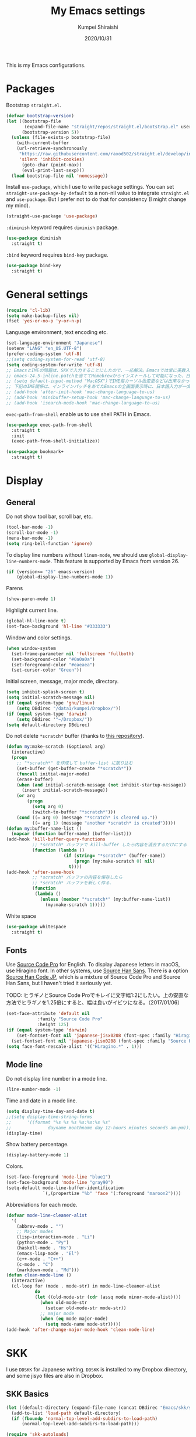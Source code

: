 #+TITLE: My Emacs settings
#+AUTHOR: Kumpei Shiraishi
#+EMAIL: kumpeishiraishi@gmail.com
#+DATE: 2020/10/31

This is my Emacs configurations.

* Packages
Bootstrap =straight.el=.
#+begin_src emacs-lisp :tangle yes
(defvar bootstrap-version)
(let ((bootstrap-file
       (expand-file-name "straight/repos/straight.el/bootstrap.el" user-emacs-directory))
      (bootstrap-version 5))
  (unless (file-exists-p bootstrap-file)
    (with-current-buffer
	(url-retrieve-synchronously
	 "https://raw.githubusercontent.com/raxod502/straight.el/develop/install.el"
	 'silent 'inhibit-cookies)
      (goto-char (point-max))
      (eval-print-last-sexp)))
  (load bootstrap-file nil 'nomessage))
#+END_SRC

Install =use-package=, which I use to write package settings.
You can set ~straight-use-package-by-default~ to a non-nil value to integrate =straight.el= and =use-package=.
But I prefer not to do that for consistency (I might change my mind).
#+begin_src emacs-lisp :tangle yes
(straight-use-package 'use-package)
#+END_SRC

~:diminish~ keyword requires =diminish= package.
#+begin_src emacs-lisp :tangle yes
(use-package diminish
  :straight t)
#+END_SRC

~:bind~ keyword requires =bind-key= package.
#+begin_src emacs-lisp :tangle yes
(use-package bind-key
  :straight t)
#+END_SRC

* General settings
#+begin_src emacs-lisp :tangle yes
(require 'cl-lib)
(setq make-backup-files nil)
(fset 'yes-or-no-p 'y-or-n-p)
#+END_SRC

Language environment, text encoding etc.
#+begin_src emacs-lisp :tangle yes
(set-language-environment "Japanese")
(setenv "LANG" "en_US.UTF-8")
(prefer-coding-system 'utf-8)
;;(setq coding-system-for-read 'utf-8)
(setq coding-system-for-write 'utf-8)
;; EmacsとIMEの問題は、SKKで入力することにしたので、一応解決。Emacsでは常に英数入力という制御ができれば嬉しいが。（2017/01/06）
;; emacs-24.5-inline.patchを当ててHomebrewからインストールして可能になった、日本語関係の設定（起動時、ミニバッファ、isearch/migemoで英数）
;; (setq default-input-method "MacOSX")でIME毎カーソル色変更などは出来なかった（未解決2016/03/28）
;; 下記のIME関係は、インラインパッチをあてたEmacsの全画面表示時に、日本語入力が一文字しか出来ないという問題のため、棚上げ（2016/03/28）
;; (add-hook 'after-init-hook 'mac-change-language-to-us)
;; (add-hook 'minibuffer-setup-hook 'mac-change-language-to-us)
;; (add-hook 'isearch-mode-hook 'mac-change-language-to-us)
#+END_SRC

=exec-path-from-shell= enable us to use shell PATH in Emacs.
#+begin_src emacs-lisp :tangle yes
(use-package exec-path-from-shell
  :straight t
  :init
  (exec-path-from-shell-initialize))
#+END_SRC

#+begin_src emacs-lisp :tangle yes
(use-package bookmark+
  :straight t)
#+end_src

* Display
** General
Do not show tool bar, scroll bar, etc.
#+begin_src emacs-lisp :tangle yes
(tool-bar-mode -1)
(scroll-bar-mode -1)
(menu-bar-mode -1)
(setq ring-bell-function 'ignore)
#+END_SRC

To display line numbers without =linum-mode=, we should use ~global-display-line-numbers-mode~.
This feature is supported by Emacs from version 26.
#+begin_src emacs-lisp :tangle yes
(if (version<= "26" emacs-version)
    (global-display-line-numbers-mode 1))
#+END_SRC

Parens
#+begin_src emacs-lisp :tangle yes
(show-paren-mode 1)
#+END_SRC

Highlight current line.
#+begin_src emacs-lisp :tangle yes
(global-hl-line-mode t)
(set-face-background 'hl-line "#333333")
#+end_src

Window and color settings.
#+begin_src emacs-lisp :tangle yes
(when window-system
  (set-frame-parameter nil 'fullscreen 'fullboth)
  (set-background-color "#0a0a0a")
  (set-foreground-color "#eaeaea")
  (set-cursor-color "Green"))
#+END_SRC

Initial screen, message, major mode, directory.
#+begin_src emacs-lisp :tangle yes
(setq inhibit-splash-screen t)
(setq initial-scratch-message nil)
(if (equal system-type 'gnu/linux)
    (setq DBdirec "/data1/kumpei/Dropbox/"))
(if (equal system-type 'darwin)
    (setq DBdirec '"~/Dropbox/"))
(setq default-directory DBdirec)
#+END_SRC

Do not delete =*scratch*= buffer (thanks to [[https://github.com/uwabami/emacs][this repository]]).
#+begin_src emacs-lisp :tangle yes
(defun my:make-scratch (&optional arg)
  (interactive)
  (progn
    ;; "*scratch*" を作成して buffer-list に放り込む
    (set-buffer (get-buffer-create "*scratch*"))
    (funcall initial-major-mode)
    (erase-buffer)
    (when (and initial-scratch-message (not inhibit-startup-message))
      (insert initial-scratch-message))
    (or arg
        (progn
          (setq arg 0)
          (switch-to-buffer "*scratch*")))
    (cond ((= arg 0) (message "*scratch* is cleared up."))
          ((= arg 1) (message "another *scratch* is created")))))
(defun my:buffer-name-list ()
  (mapcar (function buffer-name) (buffer-list)))
(add-hook 'kill-buffer-query-functions
          ;; *scratch* バッファで kill-buffer したら内容を消去するだけにする
          (function (lambda ()
                      (if (string= "*scratch*" (buffer-name))
                          (progn (my:make-scratch 0) nil)
                        t))))
(add-hook 'after-save-hook
          ;; *scratch* バッファの内容を保存したら
          ;; *scratch* バッファを新しく作る.
          (function
           (lambda ()
             (unless (member "*scratch*" (my:buffer-name-list))
               (my:make-scratch 1)))))
#+END_SRC

White space
#+begin_src emacs-lisp :tangle yes
(use-package whitespace
  :straight t)
#+END_SRC

** Fonts
Use [[https://github.com/adobe-fonts/source-code-pro][Source Code Pro]] for English.
To display Japanese letters in macOS, use Hiragino font.
In other systems, use [[https://github.com/adobe-fonts/source-han-sans][Source Han Sans]].
There is a option [[https://github.com/adobe-fonts/source-han-code-jp][Source Han Code JP]], which is a mixture of Source Code Pro and Source Han Sans, but I haven't tried it seriously yet.

TODO: ヒラギノとSource Code Proでキレイに文字幅1:2にしたい。上の安直な方法でヒラギノを1.25倍にすると、幅は良いがイビツになる。（2017/01/06）

#+begin_src emacs-lisp :tangle yes
(set-face-attribute 'default nil
		    :family "Source Code Pro"
		    :height 125)
(if (equal system-type 'darwin)
    (set-fontset-font nil 'japanese-jisx0208 (font-spec :family "Hiragino Kaku Gothic ProN"))
  (set-fontset-font nil 'japanese-jisx0208 (font-spec :family "Source Han Sans")))
(setq face-font-rescale-alist '(("Hiragino.*" . 1)))
#+END_SRC

** Mode line
Do not display line number in a mode line.
#+begin_src emacs-lisp :tangle yes
(line-number-mode -1)
#+END_SRC

Time and date in a mode line.
#+begin_src emacs-lisp :tangle yes
(setq display-time-day-and-date t)
;;(setq display-time-string-forms
;;      '((format "%s %s %s %s:%s:%s %s"
;;              dayname monthname day 12-hours minutes seconds am-pm)))
(display-time)
#+END_SRC

Show battery percentage.
#+begin_src emacs-lisp :tangle yes
(display-battery-mode 1)
#+END_SRC

Colors.
#+begin_src emacs-lisp :tangle yes
(set-face-foreground 'mode-line "blue1")
(set-face-background 'mode-line "gray90")
(setq-default mode-line-buffer-identification
              `(,(propertize "%b" 'face '(:foreground "maroon2"))))
#+END_SRC

Abbreviations for each mode.
#+begin_src emacs-lisp :tangle yes
(defvar mode-line-cleaner-alist
  '(
    (abbrev-mode . "")
    ;; Major modes
    (lisp-interaction-mode . "Li")
    (python-mode . "Py")
    (haskell-mode . "Hs")
    (emacs-lisp-mode . "El")
    (c++-mode . "C++")
    (c-mode . "C")
    (markdown-mode . "Md")))
(defun clean-mode-line ()
  (interactive)
  (cl-loop for (mode . mode-str) in mode-line-cleaner-alist
           do
           (let ((old-mode-str (cdr (assq mode minor-mode-alist))))
             (when old-mode-str
               (setcar old-mode-str mode-str))
             ;; major mode
             (when (eq mode major-mode)
               (setq mode-name mode-str)))))
(add-hook 'after-change-major-mode-hook 'clean-mode-line)
#+END_SRC

* SKK
I use =DDSKK= for Japanese writing.
=DDSKK= is installed to my Dropbox directory, and some jisyo files are also in Dropbox.

** SKK Basics
#+begin_src emacs-lisp :tangle yes
(let ((default-directory (expand-file-name (concat DBdirec "Emacs/skk/skk/"))))
  (add-to-list 'load-path default-directory)
  (if (fboundp 'normal-top-level-add-subdirs-to-load-path)
      (normal-top-level-add-subdirs-to-load-path)))

(require 'skk-autoloads)
(require 'skk-study)
(global-set-key "\C-\\" 'skk-mode)
#+END_SRC

** SKK dictionaries
#+begin_src emacs-lisp :tangle yes
(setq skk-jisyo-code 'utf-8)
(setq skk-isearch-start-mode 'utf-8);; migemoではSKK不要
;; (setq skk-user-directory "~/Dropbox/Emacs/skk") これでは以下のように、ファイル群を望んだフォルダ配下に保存できない（2016/05/02）
(setq skk-jisyo (concat DBdirec "Emacs/skk/" "jisyo")
      skk-backup-jisyo (concat DBdirec "Emacs/skk/" "jisyo.bak")
      skk-record-file (concat DBdirec "Emacs/skk/" "record")
      skk-study-file (concat DBdirec "Emacs/skk/" "study")
      skk-study-backup-file (concat DBdirec "Emacs/skk/" "study.bak"))
(setq skk-large-jisyo (concat DBdirec "Emacs/skk/" "SKK-JISYO.L"))
(setq skk-extra-jisyo-file-list
      (list
       (concat DBdirec "Emacs/skk/" "SKK-JISYO.geo")
       (concat DBdirec "Emacs/skk/" "SKK-JISYO.jinmei")
       (concat DBdirec "Emacs/skk/" "SKK-JISYO.propernoun")
       (concat DBdirec "Emacs/skk/" "SKK-JISYO.station")
       (concat DBdirec "Emacs/skk/" "SKK-JISYO.itaiji")
       (concat DBdirec "Emacs/skk/" "SKK-JISYO.yama")
       (concat DBdirec "Emacs/skk/" "SKK-JISYO.fullname")
       (cons (concat DBdirec "Emacs/skk/" "SKK-JISYO.JIS3_4") 'euc-jisx0213)))
(setq skk-tut-file (concat DBdirec "Emacs/skk/" "skk/etc/SKK.tut"))
#+END_SRC

** SKK displays
#+begin_src emacs-lisp :tangle yes
(setq skk-latin-mode-string "A"
      skk-hiragana-mode-string "あ"
      skk-katakana-mode-string "ア")
(when skk-use-color-cursor
  (setq skk-cursor-default-color "Green"
        skk-cursor-hiragana-color "Magenta"
        skk-cursor-katakana-color "Cyan"
        skk-cursor-abbrev-color "Royalblue"
        skk-cursor-jisx0208-latin-color "Pink";; 全角英数
        skk-cursor-latin-color "Green"))
#+END_SRC

** SKK misc
Automatically insert corresponding paren.
#+begin_src emacs-lisp :tangle yes
(setq skk-auto-insert-paren t)
#+END_SRC

Completion
#+begin_src emacs-lisp :tangle yes
(setq skk-previous-candidate-key "x");; 前候補に戻るのはxだけ、C-pは使わない
(setq skk-dcomp-activate t);; 動的補完
;;      skk-dcomp-multiple-activate t
;;      skk-dcomp-multiple-rows 5);; 補完候補を複数表示させると表示が崩れるので、止め（2016/05/10）
(defadvice skk-j-mode-on (after skk-settings-for-dcomp activate)
  (define-key skk-j-mode-map "\C-n" 'skk-comp-wrapper)
  (define-key skk-j-mode-map "\C-p" 'skk-previous-comp-maybe))
(setq skk-show-annotation t)
#+END_SRC

Some characters must be displayed in full-width letters.
Also, I do not want to use TODAY function.
#+begin_src emacs-lisp :tangle yes
(setq skk-rom-kana-rule-list
      (append skk-rom-kana-rule-list
              '(("！" nil "!")
                ("@" nil "@"))))
#+END_SRC

* Key bindings
When the window is split, use the super key and the arrow keys to switch windows.
#+begin_src emacs-lisp :tangle yes
(windmove-default-keybindings 'super)
#+END_SRC

Disable some default key bindings. I easily type these keys unintentionally :p
#+begin_src emacs-lisp :tangle yes
(bind-keys ("C-M-p" .nil)
           ("s-n" . nil)
           ("M-ESC ESC" . nil)
           ("C-z" . nil))
#+END_SRC

Various key bindings
#+begin_src emacs-lisp :tangle yes
(bind-keys ("C-u" . undo)
	   ("C-h" . delete-backward-char)
	   ("C-c r" . replace-string))
#+END_SRC

* flycheck
#+begin_src emacs-lisp :tangle yes
(use-package flycheck
  :straight t
  :diminish
  :bind (("M-n" . flycheck-next-error)
         ("M-p" . flycheck-previous-error))
  :hook
  (((c++-mode python-mode rust-mode) . flycheck-mode)
   (c++-mode . (lambda () (setq flycheck-clang-language-standard "c++14"))))
  :config
  (setq flycheck-clang-include-path (list "/usr/local/opt/llvm/include/"
                                          "/usr/local/include/eigen-3.3.7/"
                                          "/usr/local/include/spectra-0.8.1/include/")))
#+END_SRC

* Spell check
#+begin_src emacs-lisp :tangle yes
(use-package flyspell
  :straight t
  :diminish
  :hook ((org-mode yatex-mode markdown-mode) . flyspell-mode)
  :bind ([s-return] . ispell-word)
  :config
  (setq-default ispell-program-name "aspell")
  (eval-after-load "ispell" '(add-to-list 'ispell-skip-region-alist '("[^\000-\377]+")));; 日本語混じりでも有効に
  )
#+END_SRC

* company
=company= is a mode for completion.
Key bindings are designated below explicitly.

Variable ~company-idle-delay~ defines the delay time to display completion.
By default, it is =0.5=.

Variable ~company-minimum-prefix-length~ sets the number of letters at which =company= starts completion.
By default, it is ~4~.

When variable ~company-selection-wrap-around~ is ~t~, the cursor goes back to top when it tries to go lower at the bottom of completions.
#+begin_src emacs-lisp :tangle yes
(use-package company
  :straight t
  :diminish
  :init
  (global-company-mode)
  :bind (:map company-active-map
              ("M-n" . nil)
              ("M-p" . nil)
              ("C-n" . company-select-next)
              ("C-p" . company-select-previous)
              ("C-h" . nil))
  :config
  (setq company-idle-delay 0
        company-minimum-prefix-length 2
        company-selection-wrap-around t))
#+END_SRC

* C++
Default indent for C++ is ~4~ for me.
#+begin_src emacs-lisp :tangle yes
(use-package cc-mode
  :init
  (add-hook 'c++-mode-hook
            (lambda ()
              (c-set-style "stroustrup")
              (setq-default c-basic-offset 4
                            tab-width 4
                            indent-tabs-mode nil)))
  :bind ("C-c a" . align))
#+END_SRC

* LSP
TODO: Which one is better, =clangd= or =ccls=? Better configurations for LSP.

 #+begin_src emacs-lisp :tangle yes
(use-package lsp-mode
  :straight t
  :hook ((python-mode c++-mode rust-mode) . lsp)
  :commands lsp
  :config
  (setq lsp-prefer-flymake nil)
  (setq lsp-clients-clangd-executable "/usr/local/opt/llvm/bin/clangd"))

(use-package lsp-ui
  :straight t
  :commands lsp-ui-mode
  :config
  (setq lsp-ui-doc-use-childframe nil))

(use-package company-lsp
  :straight t
  :commands company-lsp)
 #+end_src

* Rust
#+begin_src emacs-lisp :tangle yes
(use-package rust-mode
  :straight t)
#+END_SRC

=racer.el= is a code completion mode for Rust in Emacs.
=Racer= provides the code completion for Rust.
First of all, we need to install =Racer=.

#+BEGIN_SRC shell
rustup toolchain add nightly
cargo +nightly install race
#+END_SRC

Then we move on to =racer.el=.

#+begin_src emacs-lisp :tangle yes
(use-package racer
  :straight t
  :diminish
  :hook (rust-mode . racer-mode))
#+END_SRC

* Emacs Lisp
#+begin_src emacs-lisp :tangle yes
(use-package emacs-lisp-mode
  :straight nil
  :bind (:map emacs-lisp-mode-map
              ("C-j" . eval-print-last-sexp)))
#+END_SRC

* JavaScript
#+begin_src emacs-lisp :tangle yes
(use-package js
  :straight json-mode
  :hook (js-mode . (lambda () (setq js-indent-level 2))))
#+END_SRC

* YaTeX
I use =YaTeX= to edit latex files for my articles, daily progress reports, presentation slides, etc.

- Set ~YaTeX-kanji-code~ ~nil~ to avoid unintended encoding change by =YaTeX=.
- =YaTeX= uses somehow =Shift_JIS=, so my environment settings do not display messages correctly. Therefore, I set ~YaTeX-japan~ ~nil~ to show =YaTeX= messages in English, which does not bother me by character garbling.
- ~dvi2-command~ can define the application to open PDF file. ~open -a Preview~ is only for macOS.
- By default, I use ~lualatex~. If you want to use other TeX engines, say ~pdflatex~, put ~%#!pdflatex~ at the very top of your latex file, and ~C-c t j~ as usual.
- Local dictionaries are not needed, so set ~YaTeX-nervous~ ~nil~.
- User dictionary is included in dotfiles.
- ~biber~ is a replacement software for ~bibtex~.

#+begin_src emacs-lisp :tangle yes
(use-package yatex
  :straight t
  :mode ("\\.tex$" . yatex-mode)
  :config
  (setq YaTeX-kanji-code nil
        YaTeX-japan nil
        dvi2-command "open -a Preview"
        tex-command "/Library/TeX/texbin/lualatex"
        YaTeX-nervous nil
        YaTeX-user-completion-table "~/dotfiles/.yatexrc"
        bibtex-command "biber"))
;; skk対策
(add-hook 'skk-mode-hook
          (lambda ()
            (if (eq major-mode 'yatex-mode)
                (progn
                  (define-key skk-j-mode-map "\\" 'self-insert-command)
                  (define-key skk-j-mode-map "$" 'YaTeX-insert-dollar)))))
#+END_SRC

* Markdown
#+begin_src emacs-lisp :tangle yes
(use-package markdown-mode
  :straight t
  :config
  (setq markdown-command "pandoc --standalone --self-contained --highlight-style=pygments -t html5 --css=/Users/kumpeishiraishi/dotfiles/.pandoc/github.css --mathjax=/Users/kumpeishiraishi/dotfiles/.pandoc/dynoload.js"))
#+END_SRC

* org-mode
TODO: org-clock, org-todo, etc

** org-mode in general
#+begin_src emacs-lisp :tangle yes
(use-package org
  :straight t
  :init
  (setq initial-major-mode 'org-mode)
  :mode ("\\.txt\\'" . org-mode)
  :config
  (setq org-hide-leading-stars t;; 見出しの*は最小限に
	org-startup-truncated nil);; 画面端で改行
  ;; org表示
  (add-hook 'org-mode-hook 'turn-on-font-lock))
#+END_SRC

** org-babel
Enable the execution of ~shell~ and ~python~ in org-mode code block.
#+begin_src emacs-lisp :tangle yes
(use-package org
  :config
  (org-babel-do-load-languages 'org-babel-load-languages
			       '((shell  . t)
				 (python . t)))
  (setq org-babel-python-command "/usr/local/bin/python3")
  (setq org-src-preserve-indentation t))
#+END_SRC

=ob-rust= offers Rust execution in =org-babel=.
Note that it may requires =cargo-script= (run ~cargo install cargo-script~ to install it).
#+begin_src emacs-lisp :tangle yes
(use-package ob-rust
  :straight t)
#+END_SRC

** ox-pandoc
#+begin_src emacs-lisp :tangle no
(use-package ox-pandoc
  :straight t
  :config
  (setq org-pandoc-options '((standalone . t))))
#+END_SRC

* csv mode
#+begin_src emacs-lisp :tangle yes
(use-package csv-mode
  :straight t)
#+END_SRC

* migemo
#+begin_src emacs-lisp :tangle yes
(use-package migemo
  :straight t
  :config
  (setq migemo-command "cmigemo"
        migemo-options '("-q" "--emacs")
        migemo-dictionary "/usr/local/share/migemo/utf-8/migemo-dict"
        migemo-user-dictionary nil
        migemo-regex-dictionary nil
        migemo-coding-system 'utf-8-unix)
  (load-library "migemo")
  (migemo-init))
#+END_SRC

* tramp
#+begin_src emacs-lisp :tangle no
(use-package tramp
  :straight t
  :config
  (setq tramp-default-method "ssh"))
#+END_SRC

* dired
~(setq dired-dwim-target t)~ sets ~mv~ / ~cp~ directory to the other dired directory (when the window is split).
~ls~ option for dired is ~-alh~.

#+begin_src emacs-lisp :tangle yes
(use-package dired
  :straight nil
  :bind (:map dired-mode-map
	      ("h" . nil)
	      ("C-M-p" . nil)
	      ("D" . nil))
  :config
  (setq delete-by-moving-to-trash t
	trash-directory "~/.Trash"
	dired-recursive-copies 'always
	dired-recursive-deletes 'always
	dired-isearch-filenames t
	dired-dwim-target t
	dired-listing-switches (purecopy "-alh"))
  (eval-after-load "dired" '(progn
			      (define-key dired-mode-map (kbd "r") 'wdired-change-to-wdired-mode))))
#+END_SRC

* undo-tree
#+begin_src emacs-lisp :tangle yes
(use-package undo-tree
  :straight t
  :diminish
  :bind ("M-/" . undo-tree-redo)
  :init
  (global-undo-tree-mode))
#+END_SRC

* google-translate
Thanks to [[http://emacs.rubikitch.com/google-translate/][rubikitch]].
#+begin_src emacs-lisp :tangle yes
(use-package google-translate
  :straight t)
(defvar google-translate-english-chars "[:ascii:]’“”–"
  "これらの文字が含まれているときは英語とみなす")
(defun google-translate-enja-or-jaen (&optional string)
  "regionか、現在のセンテンスを言語自動判別でGoogle翻訳する。"
  (interactive)
  (setq string
	(cond ((stringp string) string)
	      (current-prefix-arg
	       (read-string "Google Translate: "))
	      ((use-region-p)
	       (buffer-substring (region-beginning) (region-end)))
	      (t
	       (save-excursion
		 (let (s)
		   (forward-char 1)
		   (backward-sentence)
		   (setq s (point))
		   (forward-sentence)
		   (buffer-substring s (point)))))))
  (let* ((asciip (string-match
		  (format "\\`[%s]+\\'" google-translate-english-chars)
		  string)))
    (run-at-time 0.1 nil 'deactivate-mark)
    (google-translate-translate
     (if asciip "en" "ja")
     (if asciip "ja" "en")
     string)))
(global-set-key (kbd "C-x t") 'google-translate-enja-or-jaen)
#+END_SRC

* Mail
#+begin_src emacs-lisp :tangle yes
(setq user-mail-address "kumpeishiraishi@gmail.com"
      user-full-name "Kumpei Shiraishi")
(setq gnus-select-method
      '(nnimap "gmail"
               (nnimap-address "imap.gmail.com")
               (nnimap-server-port "imaps")
               (nnimap-stream ssl)))
(setq smtpmail-smtp-server "smtp.gmail.com"
      smtpmail-smtp-service 587
      gnus-ignored-newsgroups "^to\\.\\|^[0-9. ]+\\( \\|$\\)\\|^[\"]\"[#'()]")
#+END_SRC

* elscreen
Below settings prevent showing [X], [<->], tabs.
Prefix key is ~C-z~.

#+begin_src emacs-lisp :tangle yes
(use-package elscreen
  :straight t
  :init
  (elscreen-start)
  :config
  (setq elscreen-prefix-key "\C-z"
        elscreen-tab-display-kill-screen nil
        elscreen-tab-display-control nil
        elscreen-display-tab nil))
#+END_SRC

* Eshell
=[[https://www.gnu.org/software/emacs/manual/html_mono/eshell.html][Eshell]]= is a command interpreter implemented in Emacs Lisp.
See the link for more detail.

I have to confess that I am not a power user of Eshell.
I mainly use =zsh=, and I only use Eshell for compiling small codes and testing small programs.
So, I just need basic settings, like tab completion (=ivy= offers ~completion-at-point~ function).

#+begin_src emacs-lisp :tangle yes
(use-package eshell
  :straight nil
  :hook (eshell-mode . (lambda () (define-key eshell-mode-map (kbd "<tab>") 'completion-at-point)))
  :config
  (setq eshell-cmpl-ignore-case t
	eshell-hist-ignoredups t))
#+END_SRC

* eww
If DuckDuckGo is not satisfactory, remove comment out below and use Google.
#+begin_src emacs-lisp :tangle yes
;; (setq eww-search-prefix "http://www.google.com/search?q=")
#+END_SRC

Avoid white background (thanks to [[http://futurismo.biz/archives/2950][this page]]).
#+begin_src emacs-lisp :tangle yes
(defvar eww-disable-colorize t)
(defun shr-colorize-region--disable (orig start end fg &optional bg &rest _)
  (unless eww-disable-colorize
    (funcall orig start end fg)))
(advice-add 'shr-colorize-region :around 'shr-colorize-region--disable)
(advice-add 'eww-colorize-region :around 'shr-colorize-region--disable)
(defun eww-disable-color ()
  "eww で文字色を反映させない"
  (interactive)
  (setq-local eww-disable-colorize t)
  (eww-reload))
(defun eww-enable-color ()
  "eww で文字色を反映させる"
  (interactive)
  (setq-local eww-disable-colorize nil)
  (eww-reload))
#+END_SRC

* magit
#+begin_src emacs-lisp :tangle yes
(use-package magit
  :straight t
  :bind (("C-x g" . magit-status)))
#+END_SRC

* ivy
I use =[[https://github.com/abo-abo/swiper][ivy/counsel/swiper]]= to find files, search, etc.
#+begin_src emacs-lisp :tangle yes
(use-package ivy
  :straight ivy counsel swiper
  :init
  (ivy-mode 1)
  (counsel-mode 1)
  :diminish (ivy-mode counsel-mode swiper)
  :bind (("C-s" . swiper)
         ("C-x C-f" . counsel-find-file)
         ("C-x b" . counsel-switch-buffer)
         ("M-x" . counsel-M-x)
         ("M-y" . counsel-yank-pop)
         ("C-c g" . counsel-git)
         ("C-c j" . counsel-git-grep)
         ("C-c k" . counsel-rg)
         ("C-c C-r" . ivy-resume))
  :config
  (setq ivy-height 20
        ivy-use-virtual-buffers t))
#+END_SRC

To search Japanese letters with swiper, we have to use =migemo=.
=avy-migemo= provides this feature.

As of June 13, 2019, [[https://github.com/momomo5717/avy-migemo][the original repository]] does not work well because of the recent change of =ivy= / =counsel= / =swiper=, and the author has not merged [[https://github.com/momomo5717/avy-migemo/pull/8][a pull request]].
Therefore, the user needs to designate a forked version.
#+begin_src emacs-lisp :tangle yes
(use-package avy-migemo
  :straight avy (avy-migemo :type git :host github :repo "tam17aki/avy-migemo")
  :config
  (avy-migemo-mode 1)
  (require 'avy-migemo-e.g.swiper))
#+end_src

* smex
=[[https://github.com/nonsequitur/smex][smex]]= is an enhancement of ~M-x~.
I use it only because it can deal with the history of =counsel-M-x=.

#+begin_src emacs-lisp :tangle yes
(use-package smex
  :straight t)
#+end_src

* yasnippet
#+begin_src emacs-lisp :tangle yes
(use-package yasnippet
  :straight yasnippet yasnippet-snippets
  :diminish yas-minor-mode
  :bind (:map yas-minor-mode-map
              ("C-x i n" . yas-new-snippet)
              :map yas-keymap
              ("C-h" . yas-skip-and-clear-field))
  :init
  (yas-global-mode 1)
  (setq yas-snippet-dirs "~/dotfiles/.emacs.d/snippets")
  (yas-load-directory yas-snippet-dirs))
#+END_SRC

* misc
** quotes
Sometimes, we forget what we have to do, lose our faith, and become jerks.
Quotes from giants remind us our goal.
I owe this code to [[http://futurismo.biz/archives/5938][this page]].
#+begin_src emacs-lisp :tangle yes
(setq cookie-file (concat DBdirec "Emacs/policy.txt"))
(global-set-key (kbd "C-x C-,") 'cookie)
#+END_SRC

** Music playback
#+begin_src emacs-lisp :tangle yes
(use-package vlc
  :straight t)
#+end_src
